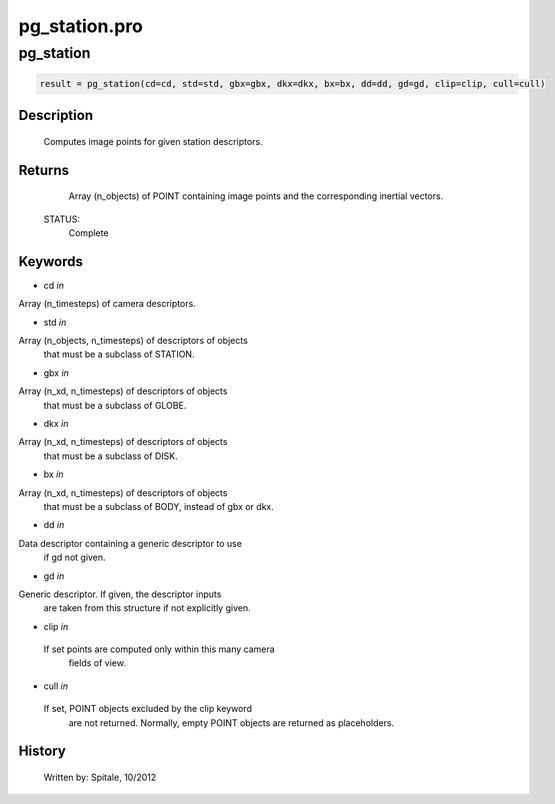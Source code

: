 pg\_station.pro
===================================================================================================



























pg\_station
________________________________________________________________________________________________________________________





.. code:: IDL

 result = pg_station(cd=cd, std=std, gbx=gbx, dkx=dkx, bx=bx, dd=dd, gd=gd, clip=clip, cull=cull)



Description
-----------
	Computes image points for given station descriptors.










Returns
-------

	Array (n_objects) of POINT containing image points and
	the corresponding inertial vectors.


 STATUS:
	Complete










Keywords
--------


.. _cd
- cd *in* 

Array (n_timesteps) of camera descriptors.




.. _std
- std *in* 

Array (n_objects, n_timesteps) of descriptors of objects
		that must be a subclass of STATION.




.. _gbx
- gbx *in* 

Array (n_xd, n_timesteps) of descriptors of objects
		that must be a subclass of GLOBE.




.. _dkx
- dkx *in* 

Array (n_xd, n_timesteps) of descriptors of objects
		that must be a subclass of DISK.




.. _bx
- bx *in* 

Array (n_xd, n_timesteps) of descriptors of objects
		that must be a subclass of BODY, instead of gbx or dkx.




.. _dd
- dd *in* 

Data descriptor containing a generic descriptor to use
		if gd not given.




.. _gd
- gd *in* 

Generic descriptor.  If given, the descriptor inputs
		are taken from this structure if not explicitly given.




.. _clip
- clip *in* 

 If set points are computed only within this many camera
		 fields of view.




.. _cull
- cull *in* 

 If set, POINT objects excluded by the clip keyword
		 are not returned.  Normally, empty POINT objects
		 are returned as placeholders.















History
-------

 	Written by:	Spitale, 10/2012





















